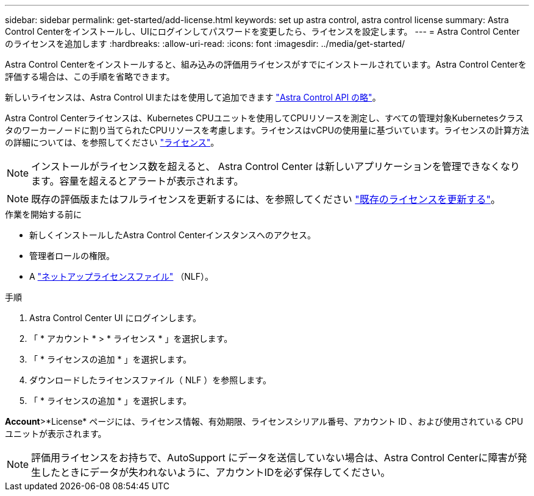 ---
sidebar: sidebar 
permalink: get-started/add-license.html 
keywords: set up astra control, astra control license 
summary: Astra Control Centerをインストールし、UIにログインしてパスワードを変更したら、ライセンスを設定します。 
---
= Astra Control Center のライセンスを追加します
:hardbreaks:
:allow-uri-read: 
:icons: font
:imagesdir: ../media/get-started/


[role="lead"]
Astra Control Centerをインストールすると、組み込みの評価用ライセンスがすでにインストールされています。Astra Control Centerを評価する場合は、この手順を省略できます。

新しいライセンスは、Astra Control UIまたはを使用して追加できます https://docs.netapp.com/us-en/astra-automation["Astra Control API の略"^]。

Astra Control Centerライセンスは、Kubernetes CPUユニットを使用してCPUリソースを測定し、すべての管理対象Kubernetesクラスタのワーカーノードに割り当てられたCPUリソースを考慮します。ライセンスはvCPUの使用量に基づいています。ライセンスの計算方法の詳細については、を参照してください link:../concepts/licensing.html["ライセンス"]。


NOTE: インストールがライセンス数を超えると、 Astra Control Center は新しいアプリケーションを管理できなくなります。容量を超えるとアラートが表示されます。


NOTE: 既存の評価版またはフルライセンスを更新するには、を参照してください link:../use/update-licenses.html["既存のライセンスを更新する"]。

.作業を開始する前に
* 新しくインストールしたAstra Control Centerインスタンスへのアクセス。
* 管理者ロールの権限。
* A link:../concepts/licensing.html["ネットアップライセンスファイル"] （NLF）。


.手順
. Astra Control Center UI にログインします。
. 「 * アカウント * > * ライセンス * 」を選択します。
. 「 * ライセンスの追加 * 」を選択します。
. ダウンロードしたライセンスファイル（ NLF ）を参照します。
. 「 * ライセンスの追加 * 」を選択します。


*Account*>*License* ページには、ライセンス情報、有効期限、ライセンスシリアル番号、アカウント ID 、および使用されている CPU ユニットが表示されます。


NOTE: 評価用ライセンスをお持ちで、AutoSupport にデータを送信していない場合は、Astra Control Centerに障害が発生したときにデータが失われないように、アカウントIDを必ず保存してください。
